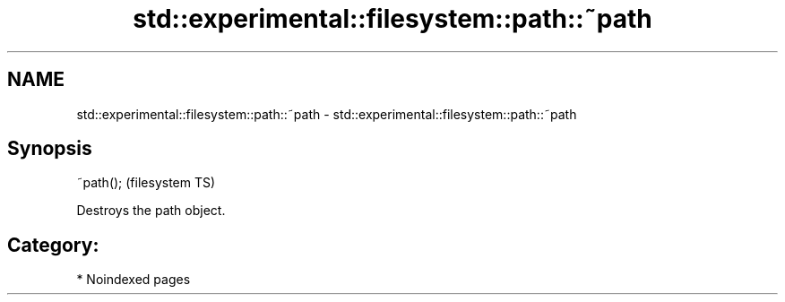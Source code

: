 .TH std::experimental::filesystem::path::~path 3 "2024.06.10" "http://cppreference.com" "C++ Standard Libary"
.SH NAME
std::experimental::filesystem::path::~path \- std::experimental::filesystem::path::~path

.SH Synopsis
   ~path();  (filesystem TS)

   Destroys the path object.

.SH Category:
     * Noindexed pages
